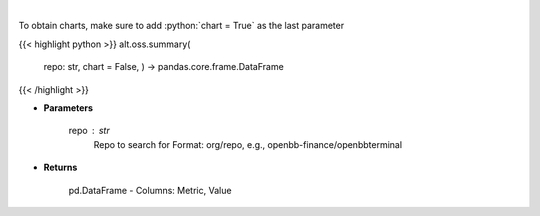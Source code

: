 .. role:: python(code)
    :language: python
    :class: highlight

|

.. raw:: html

    <h3>
    > Get repository summary
    </h3>

To obtain charts, make sure to add :python:`chart = True` as the last parameter

{{< highlight python >}}
alt.oss.summary(
    repo: str,
    chart = False,
    ) -> pandas.core.frame.DataFrame
{{< /highlight >}}

* **Parameters**

    repo : *str*
            Repo to search for Format: org/repo, e.g., openbb-finance/openbbterminal

    
* **Returns**

    pd.DataFrame - Columns: Metric, Value
    